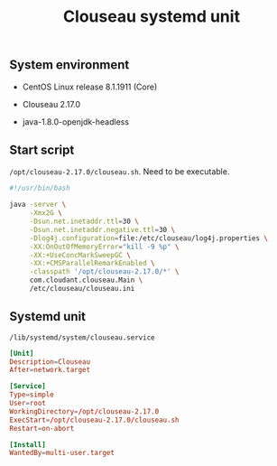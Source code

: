 #+TITLE: Clouseau systemd unit
#+OPTIONS: ^:nil

** System environment

- CentOS Linux release 8.1.1911 (Core)

- Clouseau 2.17.0

- java-1.8.0-openjdk-headless

** Start script

=/opt/clouseau-2.17.0/clouseau.sh=. Need to be executable.

#+BEGIN_SRC sh :tangle opt/clouseau-2.17.0/clouseau.sh
#!/usr/bin/bash
  
java -server \
     -Xmx2G \
     -Dsun.net.inetaddr.ttl=30 \
     -Dsun.net.inetaddr.negative.ttl=30 \
     -Dlog4j.configuration=file:/etc/clouseau/log4j.properties \
     -XX:OnOutOfMemoryError="kill -9 %p" \
     -XX:+UseConcMarkSweepGC \
     -XX:+CMSParallelRemarkEnabled \
     -classpath '/opt/clouseau-2.17.0/*' \
     com.cloudant.clouseau.Main \
     /etc/clouseau/clouseau.ini
#+END_SRC

** Systemd unit

=/lib/systemd/system/clouseau.service=

#+BEGIN_SRC conf :tangle lib/systemd/system/clouseau.service
[Unit]
Description=Clouseau
After=network.target

[Service]
Type=simple
User=root
WorkingDirectory=/opt/clouseau-2.17.0
ExecStart=/opt/clouseau-2.17.0/clouseau.sh
Restart=on-abort

[Install]
WantedBy=multi-user.target
#+END_SRC

